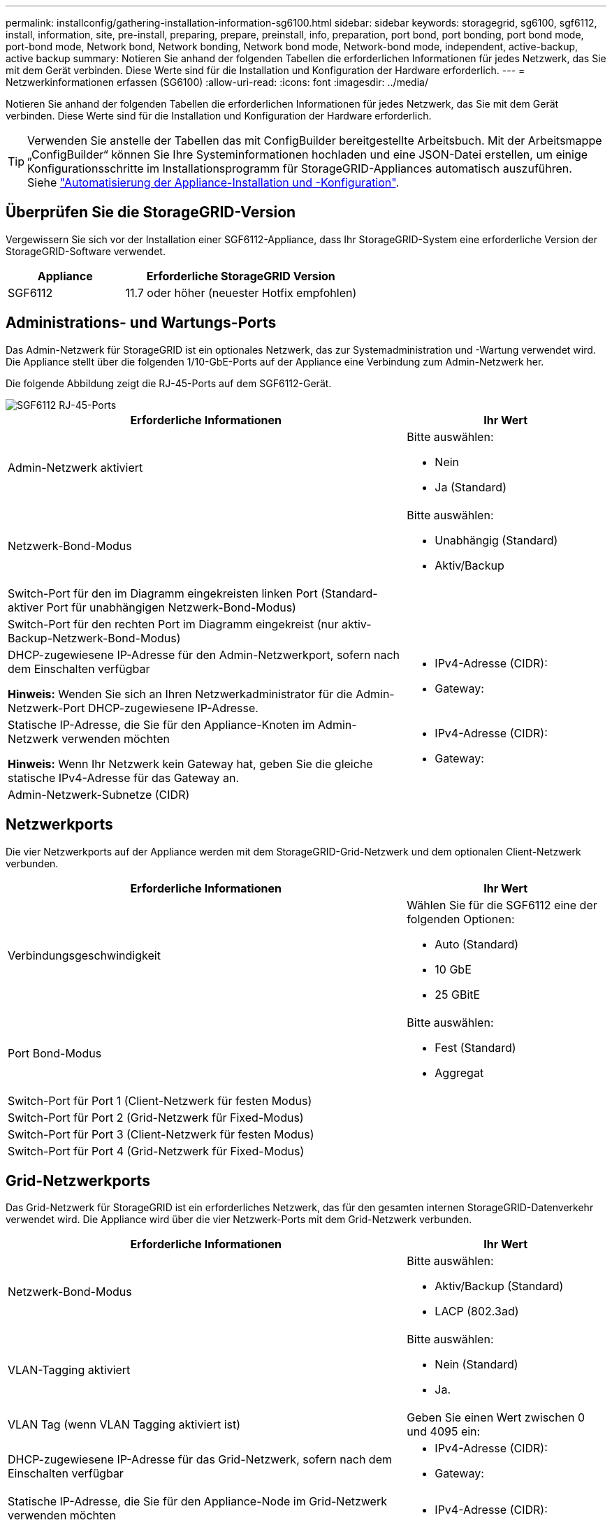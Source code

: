 ---
permalink: installconfig/gathering-installation-information-sg6100.html 
sidebar: sidebar 
keywords: storagegrid, sg6100, sgf6112, install, information, site, pre-install, preparing, prepare, preinstall, info, preparation, port bond, port bonding, port bond mode, port-bond mode, Network bond, Network bonding, Network bond mode, Network-bond mode, independent, active-backup, active backup 
summary: Notieren Sie anhand der folgenden Tabellen die erforderlichen Informationen für jedes Netzwerk, das Sie mit dem Gerät verbinden. Diese Werte sind für die Installation und Konfiguration der Hardware erforderlich. 
---
= Netzwerkinformationen erfassen (SG6100)
:allow-uri-read: 
:icons: font
:imagesdir: ../media/


[role="lead"]
Notieren Sie anhand der folgenden Tabellen die erforderlichen Informationen für jedes Netzwerk, das Sie mit dem Gerät verbinden. Diese Werte sind für die Installation und Konfiguration der Hardware erforderlich.


TIP: Verwenden Sie anstelle der Tabellen das mit ConfigBuilder bereitgestellte Arbeitsbuch. Mit der Arbeitsmappe „ConfigBuilder“ können Sie Ihre Systeminformationen hochladen und eine JSON-Datei erstellen, um einige Konfigurationsschritte im Installationsprogramm für StorageGRID-Appliances automatisch auszuführen. Siehe link:automating-appliance-installation-and-configuration.html["Automatisierung der Appliance-Installation und -Konfiguration"].



== Überprüfen Sie die StorageGRID-Version

Vergewissern Sie sich vor der Installation einer SGF6112-Appliance, dass Ihr StorageGRID-System eine erforderliche Version der StorageGRID-Software verwendet.

[cols="1a,2a"]
|===
| Appliance | Erforderliche StorageGRID Version 


 a| 
SGF6112
 a| 
11.7 oder höher (neuester Hotfix empfohlen)

|===


== Administrations- und Wartungs-Ports

Das Admin-Netzwerk für StorageGRID ist ein optionales Netzwerk, das zur Systemadministration und -Wartung verwendet wird. Die Appliance stellt über die folgenden 1/10-GbE-Ports auf der Appliance eine Verbindung zum Admin-Netzwerk her.

Die folgende Abbildung zeigt die RJ-45-Ports auf dem SGF6112-Gerät.

image::../media/sg6100_rj_45_ports_circled.png[SGF6112 RJ-45-Ports]

[cols="2a,1a"]
|===
| Erforderliche Informationen | Ihr Wert 


 a| 
Admin-Netzwerk aktiviert
 a| 
Bitte auswählen:

* Nein
* Ja (Standard)




 a| 
Netzwerk-Bond-Modus
 a| 
Bitte auswählen:

* Unabhängig (Standard)
* Aktiv/Backup




 a| 
Switch-Port für den im Diagramm eingekreisten linken Port (Standard-aktiver Port für unabhängigen Netzwerk-Bond-Modus)
 a| 



 a| 
Switch-Port für den rechten Port im Diagramm eingekreist (nur aktiv-Backup-Netzwerk-Bond-Modus)
 a| 



 a| 
DHCP-zugewiesene IP-Adresse für den Admin-Netzwerkport, sofern nach dem Einschalten verfügbar

*Hinweis:* Wenden Sie sich an Ihren Netzwerkadministrator für die Admin-Netzwerk-Port DHCP-zugewiesene IP-Adresse.
 a| 
* IPv4-Adresse (CIDR):
* Gateway:




 a| 
Statische IP-Adresse, die Sie für den Appliance-Knoten im Admin-Netzwerk verwenden möchten

*Hinweis:* Wenn Ihr Netzwerk kein Gateway hat, geben Sie die gleiche statische IPv4-Adresse für das Gateway an.
 a| 
* IPv4-Adresse (CIDR):
* Gateway:




 a| 
Admin-Netzwerk-Subnetze (CIDR)
 a| 

|===


== Netzwerkports

Die vier Netzwerkports auf der Appliance werden mit dem StorageGRID-Grid-Netzwerk und dem optionalen Client-Netzwerk verbunden.

[cols="2a,1a"]
|===
| Erforderliche Informationen | Ihr Wert 


 a| 
Verbindungsgeschwindigkeit
 a| 
Wählen Sie für die SGF6112 eine der folgenden Optionen:

* Auto (Standard)
* 10 GbE
* 25 GBitE




 a| 
Port Bond-Modus
 a| 
Bitte auswählen:

* Fest (Standard)
* Aggregat




 a| 
Switch-Port für Port 1 (Client-Netzwerk für festen Modus)
 a| 



 a| 
Switch-Port für Port 2 (Grid-Netzwerk für Fixed-Modus)
 a| 



 a| 
Switch-Port für Port 3 (Client-Netzwerk für festen Modus)
 a| 



 a| 
Switch-Port für Port 4 (Grid-Netzwerk für Fixed-Modus)
 a| 

|===


== Grid-Netzwerkports

Das Grid-Netzwerk für StorageGRID ist ein erforderliches Netzwerk, das für den gesamten internen StorageGRID-Datenverkehr verwendet wird. Die Appliance wird über die vier Netzwerk-Ports mit dem Grid-Netzwerk verbunden.

[cols="2a,1a"]
|===
| Erforderliche Informationen | Ihr Wert 


 a| 
Netzwerk-Bond-Modus
 a| 
Bitte auswählen:

* Aktiv/Backup (Standard)
* LACP (802.3ad)




 a| 
VLAN-Tagging aktiviert
 a| 
Bitte auswählen:

* Nein (Standard)
* Ja.




 a| 
VLAN Tag (wenn VLAN Tagging aktiviert ist)
 a| 
Geben Sie einen Wert zwischen 0 und 4095 ein:



 a| 
DHCP-zugewiesene IP-Adresse für das Grid-Netzwerk, sofern nach dem Einschalten verfügbar
 a| 
* IPv4-Adresse (CIDR):
* Gateway:




 a| 
Statische IP-Adresse, die Sie für den Appliance-Node im Grid-Netzwerk verwenden möchten

*Hinweis:* Wenn Ihr Netzwerk kein Gateway hat, geben Sie die gleiche statische IPv4-Adresse für das Gateway an.
 a| 
* IPv4-Adresse (CIDR):
* Gateway:




 a| 
Grid-Netzwerknetze (CIDRs)
 a| 



 a| 
Einstellung für maximale Übertragungseinheit (MTU) (optional). Sie können den Standardwert 1500 verwenden oder die MTU auf einen für Jumbo Frames geeigneten Wert einstellen, z. B. 9000.
 a| 

|===


== Client-Netzwerkports

Das Client-Netzwerk für StorageGRID ist ein optionales Netzwerk, das in der Regel für den Zugriff auf das Grid auf das Clientprotokoll verwendet wird. Die Appliance wird über die vier Netzwerk-Ports mit dem Client-Netzwerk verbunden.

[cols="2a,1a"]
|===
| Erforderliche Informationen | Ihr Wert 


 a| 
Client-Netzwerk aktiviert
 a| 
Bitte auswählen:

* Nein (Standard)
* Ja.




 a| 
Netzwerk-Bond-Modus
 a| 
Bitte auswählen:

* Aktiv/Backup (Standard)
* LACP (802.3ad)




 a| 
VLAN-Tagging aktiviert
 a| 
Bitte auswählen:

* Nein (Standard)
* Ja.




 a| 
VLAN-Tag (bei aktiviertem VLAN-Tagging)
 a| 
Geben Sie einen Wert zwischen 0 und 4095 ein:



 a| 
DHCP-zugewiesene IP-Adresse für das Client-Netzwerk, falls nach dem Einschalten verfügbar
 a| 
* IPv4-Adresse (CIDR):
* Gateway:




 a| 
Statische IP-Adresse, die Sie für den Appliance-Knoten im Client-Netzwerk verwenden möchten

*Hinweis:* Wenn das Client-Netzwerk aktiviert ist, verwendet die Standardroute auf dem Gerät das hier angegebene Gateway.
 a| 
* IPv4-Adresse (CIDR):
* Gateway:


|===


== BMC-Management-Netzwerk-Ports

Sie können auf die BMC-Schnittstelle auf der Appliance über den in der Abbildung eingekreisten 1-GbE-Managementport zugreifen. Dieser Port unterstützt die Remote-Verwaltung der Controller-Hardware über Ethernet unter Verwendung des IPMI-Standards (Intelligent Platform Management Interface).


NOTE: Sie können den Remote-IPMI-Zugriff für alle Appliances aktivieren oder deaktivieren, die einen BMC enthalten. Die Remote-IPMI-Schnittstelle ermöglicht jedem Benutzer mit einem BMC-Konto und Passwort den Zugriff auf Ihre StorageGRID-Geräte auf niedriger Ebene. Wenn Sie keinen Remote-IPMI-Zugriff auf den BMC benötigen, deaktivieren Sie diese Option mit einer der folgenden Methoden: +
Gehen Sie im Grid Manager zu *CONFIGURATION* > *Security* > *Security settings* > *Appliances* und deaktivieren Sie das Kontrollkästchen *Remote-IPMI-Zugriff aktivieren*. +
Verwenden Sie in der Grid-Management-API den privaten Endpunkt: `PUT /private/bmc`.

Die folgende Abbildung zeigt den BMC-Managementport auf der SGF6112-Appliance.

image::../media/sgf6112_cn_bmc_management_port.png[SG6100 Management-Port]

[cols="2a,1a"]
|===
| Erforderliche Informationen | Ihr Wert 


 a| 
Ethernet-Switch-Port Sie stellen eine Verbindung zum BMC-Management-Port her (im Diagramm eingekreist).
 a| 



 a| 
DHCP-zugewiesene IP-Adresse für das BMC-Managementnetzwerk, sofern nach dem Einschalten verfügbar
 a| 
* IPv4-Adresse (CIDR):
* Gateway:




 a| 
Statische IP-Adresse, die Sie für den BMC-Verwaltungsport verwenden möchten
 a| 
* IPv4-Adresse (CIDR):
* Gateway:


|===


== Port-Bond-Modi

Wenn link:configuring-network-links.html["Netzwerk-Links werden konfiguriert"] Für die SGF6112-Appliance können Sie Port-Bonding für die Ports verwenden, die mit dem Grid-Netzwerk und dem optionalen Client-Netzwerk verbunden sind, sowie für die 1/10-GbE-Management-Ports, die mit dem optionalen Admin-Netzwerk verbunden sind. Mit Port-Bonding sichern Sie Ihre Daten, indem Sie redundante Pfade zwischen StorageGRID-Netzwerken und der Appliance bereitstellen.



=== Netzwerk-Bond-Modi

Die Netzwerk-Ports auf der Appliance unterstützen den Bond-Modus für feste Ports oder den Bond-Modus für aggregierte Ports für Grid-Netzwerk- und Client-Netzwerkverbindungen.



==== Bond-Modus mit festem Port

Der Fixed-Port-Bond-Modus ist die Standardkonfiguration für die Netzwerk-Ports.

image::../media/sgf6112_fixed_port.png[SGF6112 Bond-Modus mit festem Port]

[cols="1a,3a"]
|===
| Legende | Welche Ports sind verbunden 


 a| 
C
 a| 
Die Ports 1 und 3 sind für das Client-Netzwerk verbunden, falls dieses Netzwerk verwendet wird.



 a| 
G
 a| 
Die Ports 2 und 4 sind für das Grid-Netzwerk verbunden.

|===
Bei Verwendung des Bond-Modus mit festem Port können die Ports über den aktiv-Backup-Modus oder den Link Aggregation Control Protocol-Modus (LACP 802.3ad) verbunden werden.

* Im aktiv-Backup-Modus (Standard) ist jeweils nur ein Port aktiv. Wenn der aktive Port ausfällt, stellt sein Backup-Port automatisch eine Failover-Verbindung bereit. Port 4 bietet einen Sicherungspfad für Port 2 (Grid Network), und Port 3 stellt einen Sicherungspfad für Port 1 (Client Network) bereit.
* Im LACP-Modus bildet jedes Port-Paar einen logischen Channel zwischen der Appliance und dem Netzwerk, der einen höheren Durchsatz ermöglicht. Wenn ein Port ausfällt, stellt der andere Port den Kanal weiterhin bereit. Der Durchsatz wird verringert, die Konnektivität wird jedoch nicht beeinträchtigt.



NOTE: Wenn Sie keine redundanten Verbindungen benötigen, können Sie für jedes Netzwerk nur einen Port verwenden. Beachten Sie jedoch, dass die Warnung *Storage Appliance Link down* nach der Installation von StorageGRID im Grid Manager ausgelöst werden kann, was darauf hinweist, dass ein Kabel nicht angeschlossen ist. Sie können diese Warnungsregel sicher deaktivieren.



==== Bond-Modus für aggregierten Ports

Im Aggregat-Port-Bond-Modus wird der Durchsatz jedes StorageGRID-Netzwerks deutlich erhöht und zusätzliche Failover-Pfade bereitgestellt.

image::../media/sgf6112_aggregate_ports.png[SGF6100 aggregierter Port-Bond-Modus]

[cols="1a,3a"]
|===
| Legende | Welche Ports sind verbunden 


 a| 
1
 a| 
Alle verbundenen Ports werden in einer einzelnen LACP Bond gruppiert, sodass alle Ports für den Grid-Netzwerk- und Client-Netzwerk-Datenverkehr verwendet werden können.

|===
Wenn Sie planen, den aggregierten Port Bond-Modus zu verwenden:

* Sie müssen LACP Network Bond-Modus verwenden.
* Sie müssen für jedes Netzwerk ein eindeutiges VLAN-Tag angeben. Dieses VLAN-Tag wird zu jedem Netzwerkpaket hinzugefügt, um sicherzustellen, dass der Netzwerkverkehr an das richtige Netzwerk weitergeleitet wird.
* Die Ports müssen mit Switches verbunden sein, die VLAN und LACP unterstützen können. Wenn mehrere Switches an der LACP-Verbindung beteiligt sind, müssen die Switches MLAG (Multi-Chassis Link Aggregation Groups) oder eine vergleichbare Position unterstützen.
* Sie wissen, wie Sie die Switches für die Verwendung von VLAN, LACP und MLAG oder gleichwertig konfigurieren.


Wenn Sie nicht alle vier Ports verwenden möchten, können Sie einen, zwei oder drei Ports verwenden. Durch die Verwendung von mehr als einem Port wird die Wahrscheinlichkeit maximiert, dass einige Netzwerkverbindungen verfügbar bleiben, wenn einer der Ports ausfällt.


NOTE: Wenn Sie weniger als vier Netzwerkanschlüsse verwenden möchten, beachten Sie, dass nach der Installation des Appliance-Knotens im Grid Manager möglicherweise eine Warnmeldung für die *Services-Appliance-Verbindung aus* ausgelöst wird, was darauf hinweist, dass ein Kabel nicht angeschlossen ist. Sie können diese Warnungsregel für die ausgelöste Warnmeldung sicher deaktivieren.



=== Network Bond-Modi für Management-Ports

Für die beiden 1/10-GbE-Management-Ports können Sie den Independent Network Bond-Modus oder den Active-Backup-Netzwerk-Bond-Modus wählen, um eine Verbindung zum optionalen Admin-Netzwerk herzustellen.

image::../media/sgf6112_bonded_management_ports.png[Netzwerkmanagement-Ports]

[cols="1a,3a"]
|===
| Legende | Netzwerk-Bond-Modus 


 a| 
A
 a| 
Aktiv-Backup-Modus. Beide Management-Ports sind mit einem logischen Management-Port verbunden, der mit dem Admin-Netzwerk verbunden ist.



 a| 
ICH
 a| 
Unabhängiger Modus. Der Port auf der linken Seite ist mit dem Admin-Netzwerk verbunden. Der Anschluss rechts ist für temporäre lokale Verbindungen verfügbar (IP-Adresse 169.254.0.1).

|===
Im Independent-Modus ist nur der Management-Port links mit dem Admin-Netzwerk verbunden. Dieser Modus stellt keinen redundanten Pfad bereit. Der Management-Port auf der rechten Seite ist nicht verbunden und steht für temporäre lokale Verbindungen zur Verfügung (verwendet IP-Adresse 169.254.0.1).

Im Active-Backup-Modus sind beide Management-Ports mit dem Admin-Netzwerk verbunden. Es ist jeweils nur ein Port aktiv. Wenn der aktive Port ausfällt, stellt sein Backup-Port automatisch eine Failover-Verbindung bereit. Die Verbindung dieser beiden physischen Ports zu einem logischen Management-Port bietet einen redundanten Pfad zum Admin-Netzwerk.


NOTE: Wenn Sie eine temporäre lokale Verbindung zum Gerät herstellen müssen, wenn die 1/10-GbE-Managementports für den Active-Backup-Modus konfiguriert sind, entfernen Sie die Kabel von beiden Management-Ports, schließen Sie das temporäre Kabel an den Management-Port auf der rechten Seite an und greifen Sie über die IP-Adresse 169.254.0 auf die Appliance zu.

.Verwandte Informationen
* link:cabling-appliance.html["Kabelgerät"]
* link:setting-ip-configuration.html["Konfigurieren Sie StorageGRID-IP-Adressen"]

